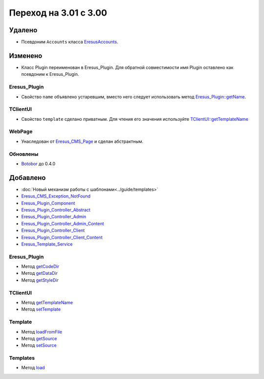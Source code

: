 Переход на 3.01 с 3.00
======================

Удалено
-------

* Псевдоним ``Accounts`` класса `EresusAccounts <../../api/classes/EresusAccounts.html>`_.

Изменено
--------

* Класс Plugin переименован в Eresus_Plugin. Для обратной совместимости имя Plugin оставлено как
  псевдоним к Eresus_Plugin.

Eresus_Plugin
^^^^^^^^^^^^^

* Свойство ``name`` объявлено устаревшим, вместо него следует использовать метод
  `Eresus_Plugin::getName <../../api/classes/Eresus_Plugin.html#method_getName>`_.

TClientUI
^^^^^^^^^

* Свойство ``template`` сделано приватным. Для чтения его значения используйте
  `TClientUI::getTemplateName <../../api/classes/TClientUI.html#method_getTemplateName>`_

WebPage
^^^^^^^

* Унаследован от `Eresus_CMS_Page <../../api/classes/Eresus_CMS_Page.html>`_ и сделан абстрактным.

Обновлены
^^^^^^^^^

* `Botobor <https://github.com/mekras/botobor>`_ до 0.4.0

Добавлено
---------

* :doc:`Новый механизм работы с шаблонами<../guide/templates>`
* `Eresus_CMS_Exception_NotFound <../../api/classes/Eresus_CMS_Exception_NotFound.html>`_
* `Eresus_Plugin_Component <../../api/classes/Eresus_Plugin_Component.html>`_
* `Eresus_Plugin_Controller_Abstract <../../api/classes/Eresus_Plugin_Controller_Abstract.html>`_
* `Eresus_Plugin_Controller_Admin <../../api/classes/Eresus_Plugin_Controller_Admin.html>`_
* `Eresus_Plugin_Controller_Admin_Content <../../api/classes/Eresus_Plugin_Controller_Admin_Content.html>`_
* `Eresus_Plugin_Controller_Client <../../api/classes/Eresus_Plugin_Controller_Client.html>`_
* `Eresus_Plugin_Controller_Client_Content <../../api/classes/Eresus_Plugin_Controller_Client_Content.html>`_
* `Eresus_Template_Service <../../api/classes/Eresus_Template_Service.html>`_

Eresus_Plugin
^^^^^^^^^^^^^

* Метод `getCodeDir <../../api/classes/Eresus_Plugin.html#method_getCodeUrl>`_
* Метод `getDataDir <../../api/classes/Eresus_Plugin.html#method_getDataUrl>`_
* Метод `getStyleDir <../../api/classes/Eresus_Plugin.html#method_getStyleUrl>`_


TClientUI
^^^^^^^^^

* Метод `getTemplateName <../../api/classes/TClientUI.html#method_getTemplateName>`_
* Метод `setTemplate <../../api/classes/TClientUI.html#method_setTemplate>`_

Template
^^^^^^^^

* Метод `loadFromFile <../../api/classes/Template.html#method_loadFromFile>`_
* Метод `getSource <../../api/classes/Template.html#method_getSource>`_
* Метод `setSource <../../api/classes/Template.html#method_setSource>`_

Templates
^^^^^^^^

* Метод `load <../../api/classes/Templates.html#method_load>`_
